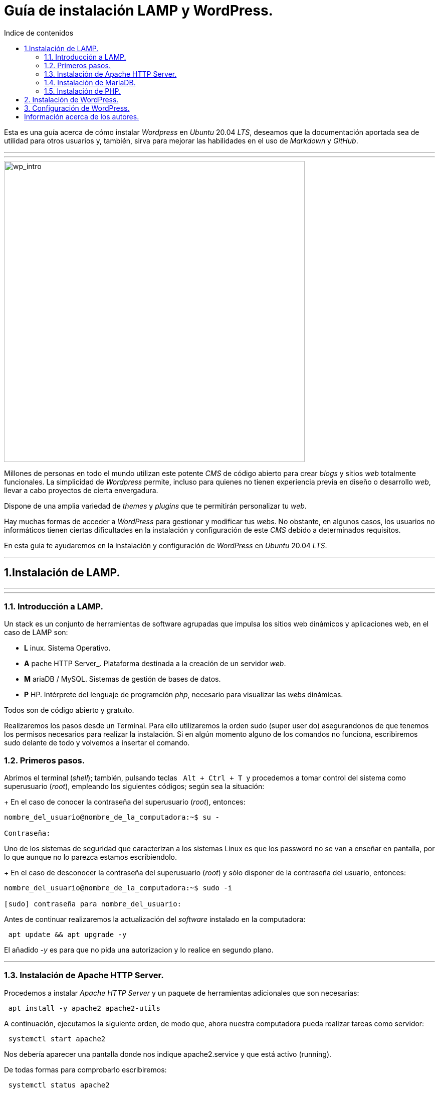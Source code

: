 # Guía de instalación LAMP y WordPress.
:toc: left
:toc-title: Indice de contenidos



Esta es una guía acerca de cómo instalar _Wordpress_ en _Ubuntu_ 20.04 _LTS_, deseamos que la documentación aportada sea de utilidad para otros usuarios y, también, sirva para mejorar las habilidades en el uso de _Markdown_ y _GitHub_.



---
---

image::assets/imgs/wordpress_intro.png[wp_intro, 600,600] 



Millones de personas en todo el mundo utilizan este potente _CMS_ de código abierto para crear _blogs_ y sitios _web_ totalmente funcionales. La simplicidad de _Wordpress_ permite, incluso para quienes no tienen experiencia previa en diseño o desarrollo _web_, llevar a cabo proyectos de cierta envergadura.

Dispone de una amplia variedad de _themes_ y _plugins_ que te permitirán personalizar tu _web_.

Hay muchas formas de acceder a _WordPress_ para gestionar y modificar tus _webs_. No obstante, en algunos casos, los usuarios no informáticos tienen ciertas dificultades en la instalación y configuración de este _CMS_ debido a determinados requisitos.

En esta guía te ayudaremos en la instalación y configuración de _WordPress_ en _Ubuntu_ 20.04 _LTS_.

---


== 1.Instalación de LAMP.

---
---

### 1.1. Introducción a LAMP.

Un stack es un conjunto de herramientas de software agrupadas que impulsa los sitios web dinámicos y aplicaciones web, en el caso de LAMP son:

 * *L* inux. Sistema Operativo.
 * *A* pache HTTP Server_. Plataforma destinada a la creación de un servidor _web_.
 * *M* ariaDB / MySQL. Sistemas de gestión de bases de datos.
 * *P* HP. Intérprete del lenguaje de programción _php_, necesario para visualizar las _webs_ dinámicas.

Todos son de código abierto y gratuíto.

Realizaremos los pasos desde un Terminal.
Para ello utilizaremos la orden sudo (super user do) asegurandonos de que tenemos los permisos necesarios para realizar la instalación. Si en algún momento alguno de los comandos no funciona, escribiremos sudo delante de todo y volvemos a insertar el comando.


### 1.2. Primeros pasos.



Abrimos el terminal (_shell_); también, pulsando teclas&nbsp;&nbsp; `Alt + Ctrl + T`&nbsp; y procedemos a tomar control del sistema como superusuario (_root_), empleando los siguientes códigos; según sea la situación:

+ En el caso de conocer la contraseña del superusuario (_root_), entonces:
```
nombre_del_usuario@nombre_de_la_computadora:~$ su -

Contraseña:


```
Uno de los sistemas de seguridad que caracterizan a los sistemas Linux es que los password no se van a enseñar en pantalla, por lo que aunque no lo parezca estamos escribiendolo.

+ En el caso de desconocer la contraseña del superusuario (_root_) y sólo disponer de la contraseña del usuario, entonces:

```
nombre_del_usuario@nombre_de_la_computadora:~$ sudo -i

[sudo] contraseña para nombre_del_usuario:


```

Antes de continuar realizaremos la actualización del _software_ instalado en la computadora:

```
 apt update && apt upgrade -y

```
El añadido _-y_ es para que no pida una autorizacion y lo realice en segundo plano.

---

### 1.3. Instalación de Apache HTTP Server.



Procedemos a instalar _Apache HTTP Server_ y un paquete de herramientas adicionales que son necesarias:

```
 apt install -y apache2 apache2-utils
```

A continuación, ejecutamos la siguiente orden, de modo que, ahora nuestra computadora pueda realizar tareas como servidor:

```
 systemctl start apache2

```

Nos debería aparecer una pantalla donde nos indique apache2.service y que está activo (running).

De todas formas para comprobarlo escribiremos:


```
 systemctl status apache2
```
Si el servicio está ejecutándose correctamente y en todo momento, entonces, el terminal debería mostrarnos algo así:

```
● apache2.service - The Apache HTTP Server
     Loaded: loaded (/lib/systemd/system/apache2.service; enabled; vendor prese>
     Active: active (running) since Thu 2023-02-23 09:11:17 CET; 4h 7min ago
       Docs: https://httpd.apache.org/docs/2.4/
   Main PID: 1088 (apache2)
      Tasks: 6 (limit: 9406)
     Memory: 19.0M
        CPU: 1.039s
     CGroup: /system.slice/apache2.service
             ├─1088 /usr/sbin/apache2 -k start
             ├─1118 /usr/sbin/apache2 -k start
             ├─1119 /usr/sbin/apache2 -k start
             ├─1120 /usr/sbin/apache2 -k start
             ├─1121 /usr/sbin/apache2 -k start
             └─1122 /usr/sbin/apache2 -k start

feb 23 09:11:16 nombre_de_la_computadora systemd[1]: Starting The Apache HTTP Server...
feb 23 09:11:17 nombre_de_la_computadora systemd[1]: Started The Apache HTTP Server.
```

Para que se inicialice al arrancar escribiremos lo siguiente:

```
sudo systemctl enable apache2
```
Si abrimos un navegador, como _Mozilla Firefox_ y escribimos en la barra de búsqueda, alguna de las siguientes direcciones:

+ localhost
+ localhost:80
+ localhost:8080

Debe mostrar una página similar a esta:


 
image::assets/imgs/apache_works.png[apache_works, 600,600]

---

### 1.4. Instalación de MariaDB.




En esta guía, se instalará _MariaDB_ de la siguiente manera:

```
 apt-get install mariadb-server
```

A continuación,  se inicia el servicio de _MariaDB_ y estableceremos el inicio automatico:

```
 systemctl start mariadb

 systemctl enable mariadb
```


Comprobamos que el servicio esté ejecutándose:

```
 systemctl status mariadb
```
Si todo está correcto el terminal debería mostrarnos algo así:

```
● mariadb.service - MariaDB 10.6.12 database server
     Loaded: loaded (/lib/systemd/system/mariadb.service; enabled; vendor preset: enabled)
     Active: active (running) since Thu 2023-02-23 16:15:18 CET; 5h 51min ago
       Docs: man:mariadbd(8)
             https://mariadb.com/kb/en/library/systemd/
    Process: 1185 ExecStartPre=/usr/bin/install -m 755 -o mysql -g root -d /var/run/mysqld (code=exited, status=0/SUCCESS)
    Process: 1207 ExecStartPre=/bin/sh -c systemctl unset-environment _WSREP_START_POSITION (code=exited, status=0/SUCCESS)
    Process: 1212 ExecStartPre=/bin/sh -c [ ! -e /usr/bin/galera_recovery ] && VAR= ||   VAR=`cd /usr/bin/..; /usr/bin/galera_recovery`; [ $? -eq 0 ]   && systemctl set-environment _WSREP_START_POS>
    Process: 1299 ExecStartPost=/bin/sh -c systemctl unset-environment _WSREP_START_POSITION (code=exited, status=0/SUCCESS)
    Process: 1301 ExecStartPost=/etc/mysql/debian-start (code=exited, status=0/SUCCESS)
   Main PID: 1258 (mariadbd)
     Status: "Taking your SQL requests now..."
      Tasks: 8 (limit: 18848)
     Memory: 90.3M
        CPU: 3.765s
     CGroup: /system.slice/mariadb.service
             └─1258 /usr/sbin/mariadbd

feb 23 16:15:18 nombre_de_la_computadora mariadbd[1258]: Version: '10.6.12-MariaDB-0ubuntu0.22.04.1'  socket: '/run/mysqld/mysqld.sock'  port: 3306  Ubuntu 22.04
feb 23 16:15:18 nombre_de_la_computadora systemd[1]: Started MariaDB 10.6.12 database server.
feb 23 16:15:18 nombre_de_la_computadora /etc/mysql/debian-start[1303]: Upgrading MySQL tables if necessary.
feb 23 16:15:18 nombre_de_la_computadora /etc/mysql/debian-start[1306]: Looking for 'mariadb' as: /usr/bin/mariadb
feb 23 16:15:18 nombre_de_la_computadora /etc/mysql/debian-start[1306]: Looking for 'mariadb-check' as: /usr/bin/mariadb-check
```
Después de la instalación del servidor vamos a instalar su seguridad:
```
sudo mysql_secure_installation
```
Al insertar este comando nos aparecerá un documento que tendremos que leer con atención.

Para efectuar la seleccion de alguna de las opciones pulsaremos la barra espaciadora.

Cuando pida la contraseña del root simplemente presionamos enter, ya que aún no la tenemos configurada.

A continuación, proseguirá una secuencia como esta, en la que presionaremos `Intro` después de escribir `Y`.

```
By default, a MariaDB installation has an anonymous user, allowing anyone
to log into MariaDB without having to have a user account created for
them. This is intended only for testing, and to make the  installation
go a bit smoother. You should remove them before moving into a
production environment.

Remove anonymous users? [Y/n] Y
 ... Success!

Normally, root should only be allowed to connect from 'localhost'. This
ensures that someone cannot guess at the root password from the network.

Disallow root login remotely? [Y/n] Y

By default, MariaDB comes with a database named 'test' that anyone can
access. This is also intended only for testing, and should be removed
before moving into a production environment.

Remove test database and access to it? [Y/n] Y
 - Droping test database...
 ... Success!
 - Removing privileges on test database...
 ... Success!

Reloading the privileges tables will ensure that all changes made so for
will take effect immediately.

Reload privileges tables now? [Y/n] Y
  ... Success!

Cleaning up...

All done! If you've completed all of the above steps, your MariaDB
installation should be now be secure.

Thanks for using MariaDB!
```

Por defecto MariaDB en Ubuntu te permite trabajar con el usuario root sin la contraseña, para iniciar sesión en el terminal:
```
sudo mariadb -u root
```
Para salir: 
```
exit; 
```
Debemos acordarnos del  " *;* " al final de cada sentencia para que realice la instrucción.

Para comprobar la información de la versión de MariaDB:
```
mariadb --version
```
---

### 1.5. Instalación de PHP.

Aunque el sistema operativo ya trae preinstalado un interprete de _PHP_ instalaremos la versión 7.4 de _PHP_ por cuestiones de compatibilidad, desde el terminal como superusuario (_sudo_):

```
 apt install php7.4 libapache2-mod-php7.4 php7.4-mysql -y
```
Para asegurarnos un correcto funcionamiento de _WordPress_ necesitamos la instalación de algunos módulos adicionales:

```
 apt install php-curl php-gd php-mbstring php-xml php-xmlrpc php-soap php-intl php-zip -y

```
Y los habilitaremos con:
```
 a2enmod php7.4
```
Una vez finalizada la instalación reiniciamos el servicio de _Apache HTTP Server_:

```
 systemctl restart apache2
```
En el caso de _PHP_ crearemos un archivo con la finalidad de comprobar si funciona correctamente el _package_ instalado y le insertaremos el código:

```
 cd /
 cd var/www/html/
 nano info.php
```
image::assets/imgs/info_php.png[info_php, 600,600]



Una vez guardado (`Ctrl + S`), abrimos el navegador y en la barra de direcciones escribimos lo siguiente (ambas opciones son válidas):

+ 127.0.0.1/info.php
  
+ localhost/info.php



image::assets/imgs/php_localhost.png[info_php2, 600,600]

Se recomienda como medida de seguridad una vez comprobado que funciona la eliminación del archivo `info.php`:
```
/var/www/html# rm info.php
```

== 2. Instalación de WordPress.

---



Desde el directorio `/var/www/html#` procedemos a la descarga del archivo `latest.tar.gz`:

```
wget -c http://wordpress.org/latest.tar.gz
```
y verificamos la descarga:
```
ls -l
```
Descomprimimos el archivo `latest.tar.gz` en este directorio. Este archivo contiene una carpeta comprimida denominada `wordpress`, que creará un directorio del mismo nombre.

```
 tar -xzvf latest.tar.gz
```
y lo verificamos:

```
 ls -l
```

A continuación debemos asignar un nuevo usuario y grupo para concederle permisos recursivamente al directorio `wordpress`.

```
 chown -R www-data:www-data wordpress/
```

---

== 3. Configuración de WordPress.

---
Usamos el comando wget para descargar y archivar el enlace con la página web de descargas de wordpress, en idioma español (https //wordpress.org/latest-es_ES.tar.gz)

```
wget https://es.wordpress.org/latest-es_ES.tar.gz
```
image::assets/imgs/wordpress_instalacion.png[wordpress1, 600,600]
image::assets/imgs/wordpress_instalacion2.png[wordpress2, 600,600]

Para poder utilizar el archivo .tar que hemos guardado debemos proceder con los dos siguientes comandos:

```
sudo tar xf latest-es_ES.tar.gz -C var/www/html
```
```
sudo chown -R www-data: /var/www/html/wordpress
```

image::assets/imgs/wordpress_instalacion3.png[wordpress3, 600,600]

Una vez hemos realizado estes pasos, es el momento de preparar la base de datos que utilizará Wordpress, por lo que debemos conectarnos a nuestro SGBD, en este caso a MariaDB:

```
mysql -u root -p
```
image::assets/imgs/wordpress_instalacion4.png[wordpress4, 600,600]

Creamos la Base de Datos:
```
create database wordpress charset utf8mb4 collate utf8mb4_unicode_ci;
```
image::assets/imgs/wordpress_instalacion5.png[wordpress5, 600,600]

Creamos el usuario que podrá gestionar la Base de Datos:
```
create user wordpress@localhost identified by ‘xxxxxxxxx’;
```
image::assets/imgs/wordpress_instalacion6.png[wordpress6, 600,600]

Le asignamos los permisos necesarios al usuario que acabamos de crear:
```
grant all privileges on wordpress.* to wordpress@localhost;
```
image::assets/imgs/wordpress_instalacion7.png[wordpress7, 600,600]

Por último, configuraremos en Apache nuestro sitio de Wordpress con los siguientes pasos:
```
sudo apt install -y php-{curl,gd,imagick,intl,mbstring,xml,zip}
```
image::assets/imgs/wordpress_instalacion8.png[wordpress8, 600,600]

```
sudo apt install -y php8.1-{curl,gd,imagick,intl,mbstring,xml,zip}
```
(o la versión php7.4, según compatibilidad)

image::assets/imgs/wordpress_instalacion9.png[wordpress9, 600,600]

```
sudo systemctl reload apache2
```
image::assets/imgs/wordpress_instalacion10.png[wordpress10, 600,600]

```
sudo a2enmod rewrite
```
image::assets/imgs/wordpress_instalacion11.png[wordpress11, 300,300]

Editamos el archivo: 
```
sudo nano /etc/apache2/sites-available/wordpress.conf
```
image::assets/imgs/wordpress_instalacion12.png[wordpress12, 400,400]

y pegamos en el lo siguiente:
```
<Directory /var/www/html/wordpress>
AllowOverride all
</Directory>
```
image::assets/imgs/wordpress_instalacion13.png[wordpress13, 600,600]

```
sudo a2ensite wordpress.conf
```
image::assets/imgs/wordpress_instalacion14.png[wordpress14, 300,300]

Finalmente sólo nos quedaría reiniciar el servicio de Apache2 para que se hagan efectivos los cambios:
```
sudo systemctl restart apache2
```
image::assets/imgs/wordpress_instalacion15.png[wordpress15, 300,300]

Y acceder desde un navegador web a nuestra ip/wordpress para acabar la configuración.

image::assets/imgs/wordpress_instalacion16.png[wordpress16, 300,300]
image::assets/imgs/wordpress_instalacion17.png[wordpress17, 600,600]

Una vez cubiertos los datos que nos solicitan enviamos la información.

image::assets/imgs/wordpress_instalacion18.png[wordpress18, 600,600]

Y finalmente instalamos wordpress.

image::assets/imgs/wordpress_instalacion19.png[wordpress19, 600,600]

Ahora ya podemos acceder a wordpress con nuestros datos personales

image::assets/imgs/wordpress_instalacion20.png[wordpress20, 600,600]

y tener acceso al Escritorio de wordpress.

image::assets/imgs/wordpress_instalacion21.png[wordpress21, 600,600]

---
== Información acerca de los autores.


* José María Antón Pequeno | antonpequeno@gmail.com
* Juan Carlos López García | juanc.doa@gmail.com
* María Jesús  Bra Rodríguez | chusprogramacion@gmail.com
* Francisco José Calviño García | frjcgarcia@gmail.com
* Javier Caeiro Canabal | jcaeiroc@gmail.com
* César Leal Pérez | cesarldev@gmail.com



---



[Regresar al índice general de contenidos](../README.md)

[Regresar al apartado anterior](apdo5.md)